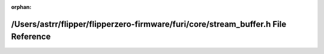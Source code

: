 .. meta::791b0f970e45a6dceec2e4bfab48d1f3292cc87d539e9ad9deed592192345f0394dbcd7a4ef97ea449a35c9de11bb83c84821cc72a316a1774325d98b52b3d07

:orphan:

.. title:: Flipper Zero Firmware: /Users/astrr/flipper/flipperzero-firmware/furi/core/stream_buffer.h File Reference

/Users/astrr/flipper/flipperzero-firmware/furi/core/stream\_buffer.h File Reference
===================================================================================

.. container:: doxygen-content

   
   .. raw:: html
     :file: stream__buffer_8h.html
